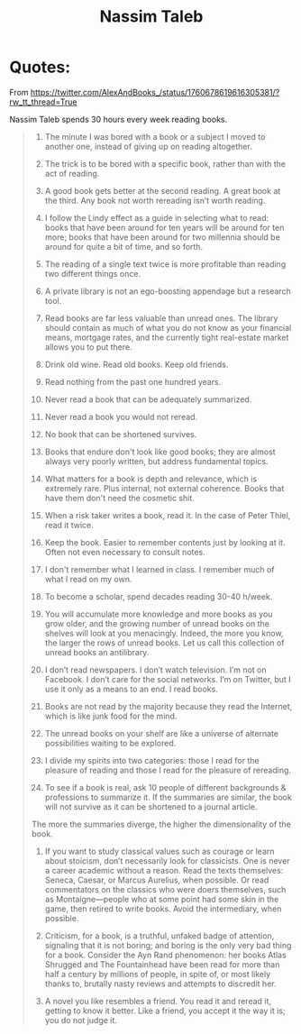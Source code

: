 :PROPERTIES:
:ID:       eb98af0b-1992-466b-acf6-2ca156129659
:END:
#+title: Nassim Taleb

* Quotes:
From https://twitter.com/AlexAndBooks_/status/1760678619616305381/?rw_tt_thread=True

Nassim Taleb spends 30 hours every week reading books.

#+begin_quote
1) The minute I was bored with a book or a subject I moved to another one, instead of
   giving up on reading altogether.

2) The trick is to be bored with a specific book, rather than with the act of reading.

3) A good book gets better at the second reading. A great book at the third. Any book not
   worth rereading isn’t worth reading.

4) I follow the Lindy effect as a guide in selecting what to read: books that have been
   around for ten years will be around for ten more; books that have been around for two
   millennia should be around for quite a bit of time, and so forth.

5) The reading of a single text twice is more profitable than reading two different things
   once.

6) A private library is not an ego-boosting appendage but a research tool.

7) Read books are far less valuable than unread ones. The library should contain as much
   of what you do not know as your financial means, mortgage rates, and the currently
   tight real-estate market allows you to put there.

8) Drink old wine. Read old books. Keep old friends.

9) Read nothing from the past one hundred years.

10) Never read a book that can be adequately summarized.

11) Never read a book you would not reread.

12) No book that can be shortened survives.

13) Books that endure don't look like good books; they are almost always very poorly
    written, but address fundamental topics.

14) What matters for a book is depth and relevance, which is extremely rare. Plus
    internal, not external coherence. Books that have them don't need the cosmetic shit.

15) When a risk taker writes a book, read it. In the case of Peter Thiel, read it twice.

16) Keep the book. Easier to remember contents just by looking at it. Often not even
    necessary to consult notes.

17) I don't remember what I learned in class. I remember much of what I read on my own.

18) To become a scholar, spend decades reading 30-40 h/week.

19) You will accumulate more knowledge and more books as you grow older, and the growing
    number of unread books on the shelves will look at you menacingly. Indeed, the more
    you know, the larger the rows of unread books. Let us call this collection of unread
    books an antilibrary.

20) I don’t read newspapers. I don’t watch television. I’m not on Facebook. I don’t care
    for the social networks. I’m on Twitter, but I use it only as a means to an end. I
    read books.

21) Books are not read by the majority because they read the Internet, which is like junk
    food for the mind.

22) The unread books on your shelf are like a universe of alternate possibilities waiting
    to be explored.

23) I divide my spirits into two categories: those I read for the pleasure of reading and
    those I read for the pleasure of rereading.

24) To see if a book is real, ask 10 people of different backgrounds & professions to
    summarize it. If the summaries are similar, the book will not survive as it can be
    shortened to a journal article.
The more the summaries diverge, the higher the dimensionality of the book.

25) If you want to study classical values such as courage or learn about stoicism, don’t
    necessarily look for classicists. One is never a career academic without a reason.
    Read the texts themselves: Seneca, Caesar, or Marcus Aurelius, when possible. Or read
    commentators on the classics who were doers themselves, such as Montaigne—people who
    at some point had some skin in the game, then retired to write books. Avoid the
    intermediary, when possible.

26) Criticism, for a book, is a truthful, unfaked badge of attention, signaling that it is
    not boring; and boring is the only very bad thing for a book. Consider the Ayn Rand
    phenomenon: her books Atlas Shrugged and The Fountainhead have been read for more than
    half a century by millions of people, in spite of, or most likely thanks to, brutally
    nasty reviews and attempts to discredit her.

27) A novel you like resembles a friend. You read it and reread it, getting to know it
    better. Like a friend, you accept it the way it is; you do not judge it.
#+end_quote
